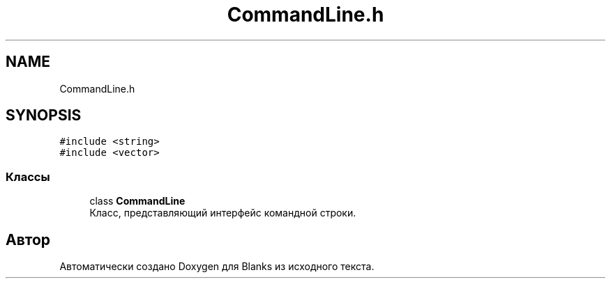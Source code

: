 .TH "CommandLine.h" 3Blanks" \" -*- nroff -*-
.ad l
.nh
.SH NAME
CommandLine.h
.SH SYNOPSIS
.br
.PP
\fC#include <string>\fP
.br
\fC#include <vector>\fP
.br

.SS "Классы"

.in +1c
.ti -1c
.RI "class \fBCommandLine\fP"
.br
.RI "Класс, представляющий интерфейс командной строки\&. "
.in -1c
.SH "Автор"
.PP 
Автоматически создано Doxygen для Blanks из исходного текста\&.
